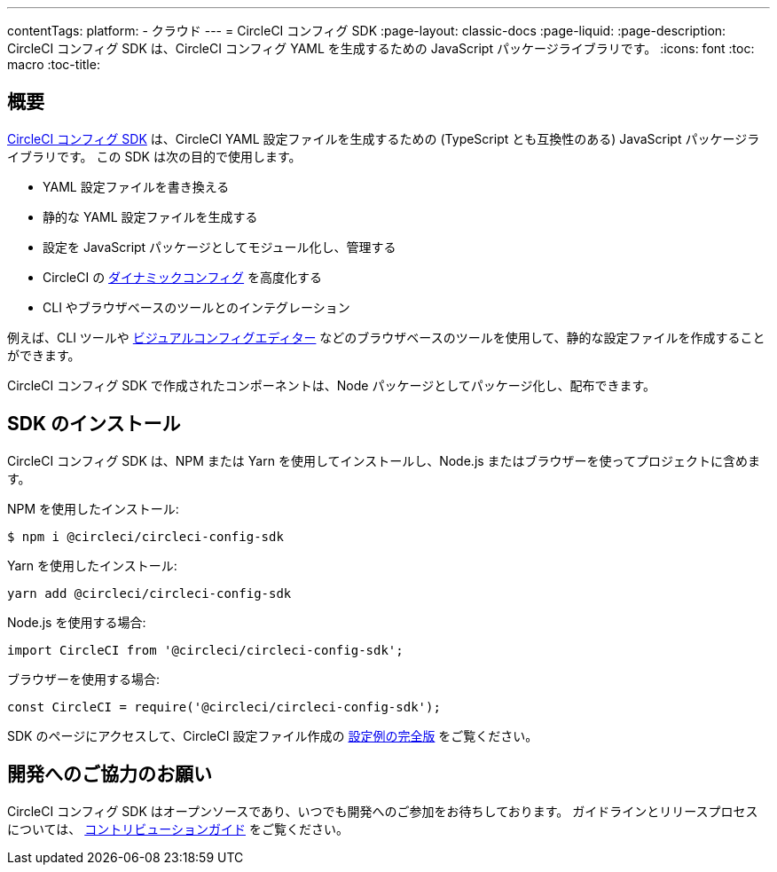 ---

contentTags:
  platform:
  - クラウド
---
= CircleCI コンフィグ SDK
:page-layout: classic-docs
:page-liquid:
:page-description: CircleCI コンフィグ SDK は、CircleCI コンフィグ YAML を生成するための JavaScript パッケージライブラリです。
:icons: font
:toc: macro
:toc-title:

[#overview]
== 概要

link:https://circleci-public.github.io/circleci-config-sdk-ts[CircleCI コンフィグ SDK] は、CircleCI YAML 設定ファイルを生成するための (TypeScript とも互換性のある) JavaScript パッケージライブラリです。 この SDK は次の目的で使用します。

* YAML 設定ファイルを書き換える
* 静的な YAML 設定ファイルを生成する
* 設定を JavaScript パッケージとしてモジュール化し、管理する
* CircleCI の <<using-dynamic-configuration#, ダイナミックコンフィグ>> を高度化する
* CLI やブラウザベースのツールとのインテグレーション

例えば、CLI ツールや link:https://github.com/CircleCI-Public/visual-config-editor/[ビジュアルコンフィグエディター] などのブラウザベースのツールを使用して、静的な設定ファイルを作成することができます。

CircleCI コンフィグ SDK で作成されたコンポーネントは、Node パッケージとしてパッケージ化し、配布できます。

[#install-the-sdk]
== SDK のインストール

CircleCI コンフィグ SDK は、NPM または Yarn を使用してインストールし、Node.js またはブラウザーを使ってプロジェクトに含めます。

NPM を使用したインストール:

```bash
$ npm i @circleci/circleci-config-sdk
```

Yarn を使用したインストール:

```bash
yarn add @circleci/circleci-config-sdk
```

Node.js を使用する場合:

```javascript
import CircleCI from '@circleci/circleci-config-sdk';
```

ブラウザーを使用する場合:

```javascript
const CircleCI = require('@circleci/circleci-config-sdk');
```

SDK のページにアクセスして、CircleCI 設定ファイル作成の link:https://circleci-public.github.io/circleci-config-sdk-ts/#example[設定例の完全版] をご覧ください。

== 開発へのご協力のお願い

CircleCI コンフィグ SDK はオープンソースであり、いつでも開発へのご参加をお待ちしております。 ガイドラインとリリースプロセスについては、 link:https://github.com/CircleCI-Public/circleci-config-sdk-ts/blob/main/CONTRIBUTING.md[コントリビューションガイド] をご覧ください。